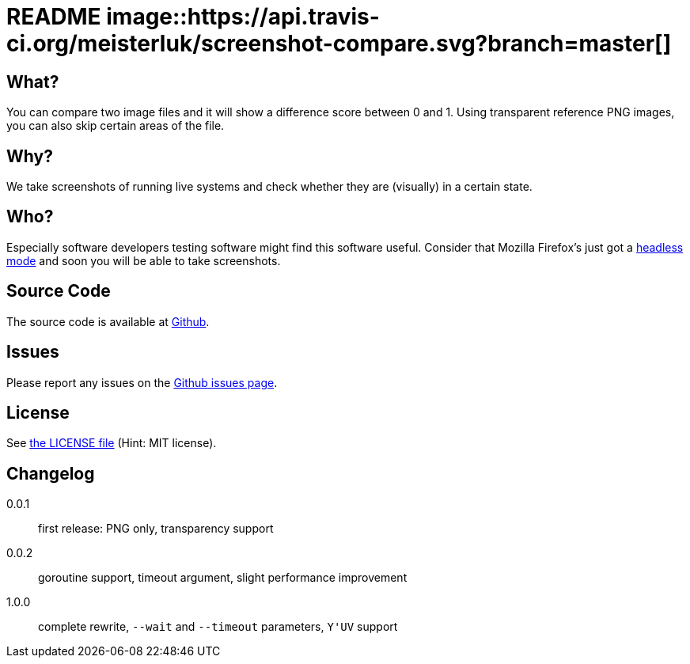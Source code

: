 README image::https://api.travis-ci.org/meisterluk/screenshot-compare.svg?branch=master[]
=========================================================================================

:author: grml solutions
:version: 1.0.0

What?
-----

You can compare two image files and it will show a difference score between 0 and 1.
Using transparent reference PNG images, you can also skip certain areas of the file.

Why?
----

We take screenshots of running live systems and check whether they are (visually) in a certain state.

Who?
----

Especially software developers testing software might find this software useful.
Consider that Mozilla Firefox's just got a link:https://developer.mozilla.org/en-US/Firefox/Headless_mode[headless mode] and soon you will be able to take screenshots.

Source Code
-----------

The source code is available at link:https://github.com/mika/screenshot-compare/issues[Github].

Issues
------

Please report any issues on the link:https://github.com/mika/screenshot-compare/issues[Github issues page].

License
-------

See link:LICENSE[the LICENSE file] (Hint: MIT license).

Changelog
---------

0.0.1::
  first release: PNG only, transparency support
0.0.2::
  goroutine support, timeout argument, slight performance improvement
1.0.0::
  complete rewrite, `--wait` and `--timeout` parameters, `Y'UV` support
